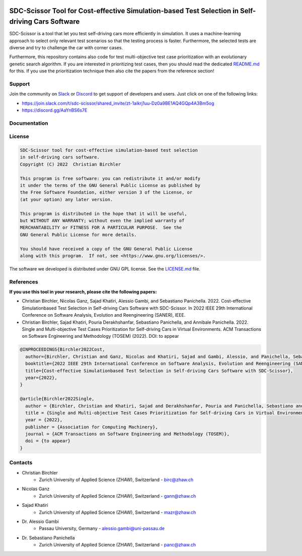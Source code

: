 .. image:: https://github.com/ChristianBirchler/sdc-scissor/actions/workflows/pipeline.yml/badge.svg
    :target: https://github.com/ChristianBirchler/sdc-scissor/actions

.. image:: https://readthedocs.org/projects/sdc-scissor/badge
    :target: https://sdc-scissor.readthedocs.io

.. image:: https://img.shields.io/badge/code%20style-black-000000.svg
   :target: https://github.com/psf/black

.. image:: https://sonarcloud.io/api/project_badges/measure?project=ChristianBirchler_sdc-scissor&metric=alert_status
    :target: https://sonarcloud.io/summary/overall?id=ChristianBirchler_sdc-scissor

.. image:: https://sonarcloud.io/api/project_badges/measure?project=ChristianBirchler_sdc-scissor&metric=ncloc
    :target: https://sonarcloud.io/summary/overall?id=ChristianBirchler_sdc-scissor

.. image:: https://sonarcloud.io/api/project_badges/measure?project=ChristianBirchler_sdc-scissor&metric=coverage
    :target: https://sonarcloud.io/summary/overall?id=ChristianBirchler_sdc-scissor

.. image:: https://sonarcloud.io/api/project_badges/measure?project=ChristianBirchler_sdc-scissor&metric=sqale_index
    :target: https://sonarcloud.io/summary/overall?id=ChristianBirchler_sdc-scissor

.. image:: https://sonarcloud.io/api/project_badges/measure?project=ChristianBirchler_sdc-scissor&metric=reliability_rating
    :target: https://sonarcloud.io/summary/overall?id=ChristianBirchler_sdc-scissor

.. image:: https://sonarcloud.io/api/project_badges/measure?project=ChristianBirchler_sdc-scissor&metric=duplicated_lines_density
    :target: https://sonarcloud.io/summary/overall?id=ChristianBirchler_sdc-scissor

.. image:: https://sonarcloud.io/api/project_badges/measure?project=ChristianBirchler_sdc-scissor&metric=vulnerabilities
    :target: https://sonarcloud.io/summary/overall?id=ChristianBirchler_sdc-scissor

.. image:: https://sonarcloud.io/api/project_badges/measure?project=ChristianBirchler_sdc-scissor&metric=bugs
    :target: https://sonarcloud.io/summary/overall?id=ChristianBirchler_sdc-scissor

.. image:: https://sonarcloud.io/api/project_badges/measure?project=ChristianBirchler_sdc-scissor&metric=security_rating
    :target: https://sonarcloud.io/summary/overall?id=ChristianBirchler_sdc-scissor

.. image:: https://sonarcloud.io/api/project_badges/measure?project=ChristianBirchler_sdc-scissor&metric=sqale_rating
    :target: https://sonarcloud.io/summary/overall?id=ChristianBirchler_sdc-scissor

.. image:: https://sonarcloud.io/api/project_badges/measure?project=ChristianBirchler_sdc-scissor&metric=code_smells
    :target: https://sonarcloud.io/summary/overall?id=ChristianBirchler_sdc-scissor

SDC-Scissor Tool for Cost-effective Simulation-based Test Selection in Self-driving Cars Software
=================================================================================================
.. image:: https://sonarcloud.io/images/project_badges/sonarcloud-black.svg
    :target: https://sonarcloud.io/summary/overall?id=ChristianBirchler_sdc-scissor

SDC-Scissor is a tool that let you test self-driving cars more efficiently in simulation. It uses a machine-learning
approach to select only relevant test scenarios so that the testing process is faster. Furthermore, the selected tests
are diverse and try to challenge the car with corner cases.

Furthermore, this repository contains also code for test multi-objective test case prioritization with an evolutionary
genetic search algorithm. If you are interested in prioritizing test cases, then you should read the dedicated
`README.md <https://github.com/ChristianBirchler/sdc-scissor/blob/main/sdc_scissor/sdc_prioritizer/testPrioritization/README.md>`_ for this.
If you use the prioritization technique then also cite the papers from the reference section!

Support
-------
Join the community on `Slack <https://slack.com/>`_ or `Discord <https://discord.com/>`_ to get support of developers and users. Just click on one of the following links:

* https://join.slack.com/t/sdc-scissor/shared_invite/zt-1aikrj1uu-Dz0a9BE1AQ4GQp4A3Bm5og
* https://discord.gg/AaYnBS6s7E

Documentation
-------------
.. image:: https://raw.githubusercontent.com/ChristianBirchler/sdc-scissor/main/docs/readthedocs.png
    :target: https://sdc-scissor.readthedocs.io/en/latest/

License
-------
.. code-block:: text

    SDC-Scissor tool for cost-effective simulation-based test selection
    in self-driving cars software.
    Copyright (C) 2022  Christian Birchler

    This program is free software: you can redistribute it and/or modify
    it under the terms of the GNU General Public License as published by
    the Free Software Foundation, either version 3 of the License, or
    (at your option) any later version.

    This program is distributed in the hope that it will be useful,
    but WITHOUT ANY WARRANTY; without even the implied warranty of
    MERCHANTABILITY or FITNESS FOR A PARTICULAR PURPOSE.  See the
    GNU General Public License for more details.

    You should have received a copy of the GNU General Public License
    along with this program.  If not, see <https://www.gnu.org/licenses/>.

The software we developed is distributed under GNU GPL license. See the `LICENSE.md <https://github.com/ChristianBirchler/sdc-scissor/blob/main/LICENSE.md>`_ file.

References
----------
**If you use this tool in your research, please cite the following papers:**

- Christian Birchler, Nicolas Ganz, Sajad Khatiri, Alessio Gambi, and Sebastiano Panichella. 2022. Cost-effective Simulationbased Test Selection in Self-driving Cars Software with SDC-Scissor. In 2022 IEEE 29th International Conference on Software Analysis, Evolution and Reengineering (SANER), IEEE.
- Christian Birchler, Sajad Khatiri, Pouria Derakhshanfar, Sebastiano Panichella, and Annibale Panichella. 2022. Single and Multi-objective Test Cases Prioritization for Self-driving Cars in Virtual Environments. ACM Transactions on Software Engineering and Methodology (TOSEM) (2022). DOI: to appear


.. code-block:: latex

    @INPROCEEDINGS{Birchler2022Cost,
      author={Birchler, Christian and Ganz, Nicolas and Khatiri, Sajad and Gambi, Alessio, and Panichella, Sebastiano},
      booktitle={2022 IEEE 29th International Conference on Software Analysis, Evolution and Reengineering (SANER)},
      title={Cost-effective Simulationbased Test Selection in Self-driving Cars Software with SDC-Scissor},
      year={2022},
    }

    @article{Birchler2022Single,
      author = {Birchler, Christian and Khatiri, Sajad and Derakhshanfar, Pouria and Panichella, Sebastiano and Panichella, Annibale},
      title = {Single and Multi-objective Test Cases Prioritization for Self-driving Cars in Virtual Environments},
      year = {2022},
      publisher = {Association for Computing Machinery},
      journal = {ACM Transactions on Software Engineering and Methodology (TOSEM)},
      doi = {to appear}
    }

Contacts
--------
* Christian Birchler
    * Zurich University of Applied Science (ZHAW), Switzerland - birc@zhaw.ch
* Nicolas Ganz
    * Zurich University of Applied Science (ZHAW), Switzerland - gann@zhaw.ch
* Sajad Khatiri
    * Zurich University of Applied Science (ZHAW), Switzerland - mazr@zhaw.ch
* Dr. Alessio Gambi
    * Passau University, Germany - alessio.gambi@uni-passau.de
* Dr. Sebastiano Panichella
    * Zurich University of Applied Science (ZHAW), Switzerland - panc@zhaw.ch
